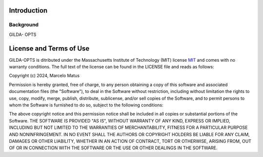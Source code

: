 ============
Introduction
============

Background
-----------
GILDA- OPTS

========================
License and Terms of Use
========================

GILDA-OPTS is ditributed under the Massachusetts Institute of Technology (MIT) license `MIT`_ and
comes with no warranty conditions. The full text of the license can be found in the LICENSE
file and reads as follows:

Copyright (c) 2024, Marcelo Matus

Permission is hereby granted, free of charge, to any person obtaining
a copy of this software and associated documentation files (the
"Software"), to deal in the Software without restriction, including
without limitation the rights to use, copy, modify, merge, publish,
distribute, sublicense, and/or sell copies of the Software, and to
permit persons to whom the Software is furnished to do so, subject to
the following conditions:

The above copyright notice and this permission notice shall be included
in all copies or substantial portions of the Software.
THE SOFTWARE IS PROVIDED "AS IS", WITHOUT WARRANTY OF ANY KIND,
EXPRESS OR IMPLIED, INCLUDING BUT NOT LIMITED TO THE WARRANTIES OF
MERCHANTABILITY, FITNESS FOR A PARTICULAR PURPOSE AND NONINFRINGEMENT.
IN NO EVENT SHALL THE AUTHORS OR COPYRIGHT HOLDERS BE LIABLE FOR ANY
CLAIM, DAMAGES OR OTHER LIABILITY, WHETHER IN AN ACTION OF CONTRACT,
TORT OR OTHERWISE, ARISING FROM, OUT OF OR IN CONNECTION WITH THE
SOFTWARE OR THE USE OR OTHER DEALINGS IN THE SOFTWARE.


.. _MIT: https://choosealicense.com/licenses/mit/
